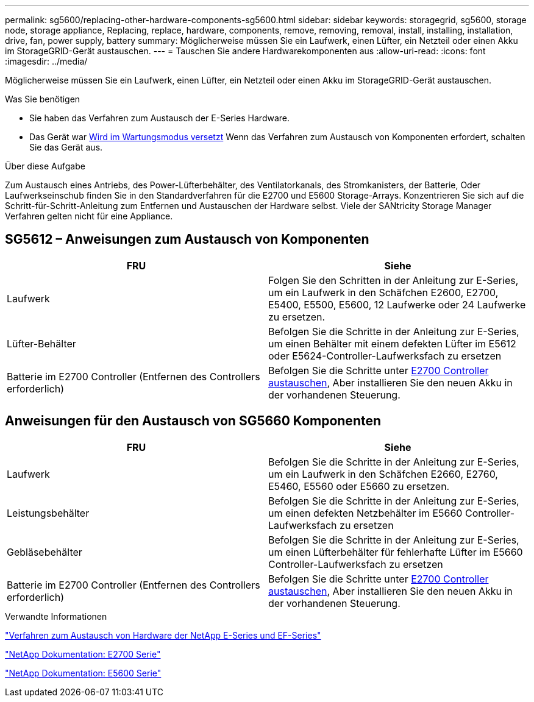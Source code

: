 ---
permalink: sg5600/replacing-other-hardware-components-sg5600.html 
sidebar: sidebar 
keywords: storagegrid, sg5600, storage node, storage appliance, Replacing, replace, hardware, components, remove, removing, removal, install, installing, installation, drive, fan, power supply, battery 
summary: Möglicherweise müssen Sie ein Laufwerk, einen Lüfter, ein Netzteil oder einen Akku im StorageGRID-Gerät austauschen. 
---
= Tauschen Sie andere Hardwarekomponenten aus
:allow-uri-read: 
:icons: font
:imagesdir: ../media/


[role="lead"]
Möglicherweise müssen Sie ein Laufwerk, einen Lüfter, ein Netzteil oder einen Akku im StorageGRID-Gerät austauschen.

.Was Sie benötigen
* Sie haben das Verfahren zum Austausch der E-Series Hardware.
* Das Gerät war xref:placing-appliance-into-maintenance-mode.adoc[Wird im Wartungsmodus versetzt] Wenn das Verfahren zum Austausch von Komponenten erfordert, schalten Sie das Gerät aus.


.Über diese Aufgabe
Zum Austausch eines Antriebs, des Power-Lüfterbehälter, des Ventilatorkanals, des Stromkanisters, der Batterie, Oder Laufwerkseinschub finden Sie in den Standardverfahren für die E2700 und E5600 Storage-Arrays. Konzentrieren Sie sich auf die Schritt-für-Schritt-Anleitung zum Entfernen und Austauschen der Hardware selbst. Viele der SANtricity Storage Manager Verfahren gelten nicht für eine Appliance.



== SG5612 – Anweisungen zum Austausch von Komponenten

|===
| FRU | Siehe 


 a| 
Laufwerk
 a| 
Folgen Sie den Schritten in der Anleitung zur E-Series, um ein Laufwerk in den Schäfchen E2600, E2700, E5400, E5500, E5600, 12 Laufwerke oder 24 Laufwerke zu ersetzen.



 a| 
Lüfter-Behälter
 a| 
Befolgen Sie die Schritte in der Anleitung zur E-Series, um einen Behälter mit einem defekten Lüfter im E5612 oder E5624-Controller-Laufwerksfach zu ersetzen



 a| 
Batterie im E2700 Controller (Entfernen des Controllers erforderlich)
 a| 
Befolgen Sie die Schritte unter xref:replacing-e2700-controller.adoc[E2700 Controller austauschen], Aber installieren Sie den neuen Akku in der vorhandenen Steuerung.

|===


== Anweisungen für den Austausch von SG5660 Komponenten

|===
| FRU | Siehe 


 a| 
Laufwerk
 a| 
Befolgen Sie die Schritte in der Anleitung zur E-Series, um ein Laufwerk in den Schäfchen E2660, E2760, E5460, E5560 oder E5660 zu ersetzen.



 a| 
Leistungsbehälter
 a| 
Befolgen Sie die Schritte in der Anleitung zur E-Series, um einen defekten Netzbehälter im E5660 Controller-Laufwerksfach zu ersetzen



 a| 
Gebläsebehälter
 a| 
Befolgen Sie die Schritte in der Anleitung zur E-Series, um einen Lüfterbehälter für fehlerhafte Lüfter im E5660 Controller-Laufwerksfach zu ersetzen



 a| 
Batterie im E2700 Controller (Entfernen des Controllers erforderlich)
 a| 
Befolgen Sie die Schritte unter xref:replacing-e2700-controller.adoc[E2700 Controller austauschen], Aber installieren Sie den neuen Akku in der vorhandenen Steuerung.

|===
.Verwandte Informationen
https://mysupport.netapp.com/info/web/ECMP11751516.html["Verfahren zum Austausch von Hardware der NetApp E-Series und EF-Series"^]

http://mysupport.netapp.com/documentation/productlibrary/index.html?productID=61765["NetApp Dokumentation: E2700 Serie"^]

http://mysupport.netapp.com/documentation/productlibrary/index.html?productID=61893["NetApp Dokumentation: E5600 Serie"^]
